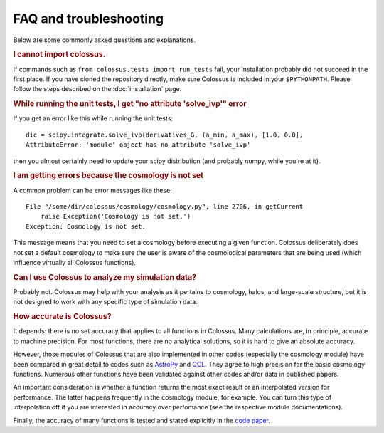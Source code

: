================================= 
FAQ and troubleshooting
=================================

Below are some commonly asked questions and explanations.

.. rubric:: I cannot import colossus.

If commands such as ``from colossus.tests import run_tests`` fail, your installation probably did 
not succeed in the first place. If you have cloned the repository directly, make sure Colossus is
included in your ``$PYTHONPATH``. Please follow the steps described on the :doc:`installation` 
page.

.. rubric:: While running the unit tests, I get "no attribute 'solve_ivp'" error

If you get an error like this while running the unit tests::

    dic = scipy.integrate.solve_ivp(derivatives_G, (a_min, a_max), [1.0, 0.0],
    AttributeError: 'module' object has no attribute 'solve_ivp'
    
then you almost certainly need to update your scipy distribution (and probably numpy, while you're
at it).

.. rubric:: I am getting errors because the cosmology is not set

A common problem can be error messages like these::

    File "/some/dir/colossus/cosmology/cosmology.py", line 2706, in getCurrent
        raise Exception('Cosmology is not set.')
    Exception: Cosmology is not set.

This message means that you need to set a cosmology before executing a given function. Colossus
deliberately does not set a default cosmology to make sure the user is aware of the cosmological
parameters that are being used (which influence virtually all Colossus functions).

.. rubric:: Can I use Colossus to analyze my simulation data?

Probably not. Colossus may help with your analysis as it pertains to cosmology, halos, and 
large-scale structure, but it is not designed to work with any specific type of simulation data.

.. rubric:: How accurate is Colossus?

It depends: there is no set accuracy that applies to all functions in Colossus. Many calculations
are, in principle, accurate to machine precision. For most functions, there are no analytical 
solutions, so it is hard to give an absolute accuracy. 

However, those modules of Colossus that are also implemented in other codes (especially the 
cosmology module) have been compared in great detail to codes such as 
`AstroPy <https://www.astropy.org/index.html>`_ and `CCL <https://github.com/LSSTDESC/CCL>`_. They 
agree to high precision for the basic cosmology functions. Numerous other functions have been 
validated against other codes and/or data in published papers.

An important consideration is whether a function returns the most exact result or an interpolated
version for performance. The latter happens frequently in the cosmology module, for example. You 
can turn this type of interpolation off if you are interested in accuracy over perfomance (see the
respective module documentations).

Finally, the accuracy of many functions is tested and stated explicitly in the 
`code paper <https://ui.adsabs.harvard.edu/abs/2018ApJS..239...35D/abstract>`_.
